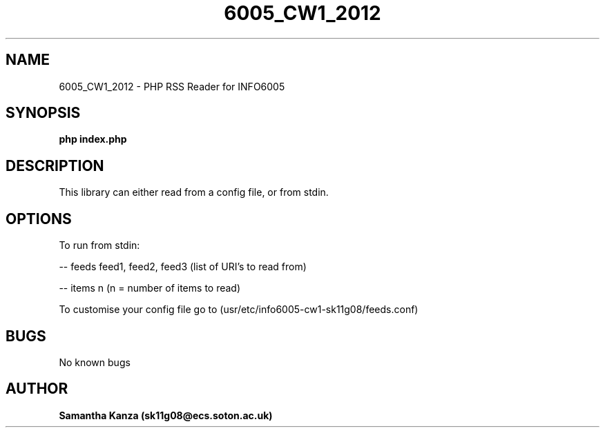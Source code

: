 
.TH 6005_CW1_2012 1 "23 February 2012" "Version 0.1" 

.\"=====================================================================
.SH NAME
6005_CW1_2012 \- PHP RSS Reader for INFO6005
.SH SYNOPSIS
.B php index.php 
.SH DESCRIPTION
.PP 
This library can either read from a config file, or from stdin.
.SH OPTIONS
.PP
To run from stdin:
.PP
\-\- feeds feed1, feed2, feed3 (list of URI's to read from)
.PP
\-\- items n (n = number of items to read)
.PP
To customise your config file go to (usr/etc/info6005-cw1-sk11g08/feeds.conf)

.SH BUGS
No known bugs

.SH AUTHOR
.B Samantha Kanza (sk11g08@ecs.soton.ac.uk)

